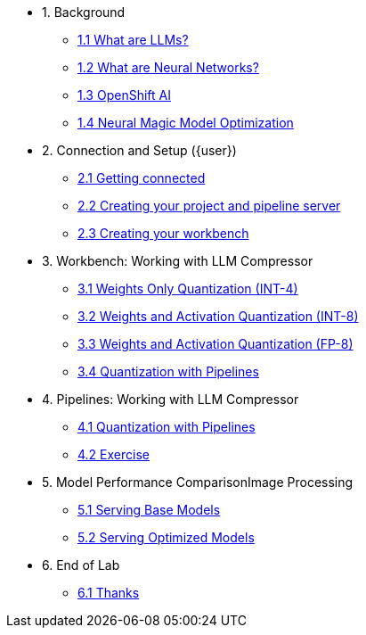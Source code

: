 * 1. Background
** xref:01-01-setting-stage.adoc[1.1 What are LLMs?]
** xref:01-02-current-process.adoc[1.2 What are Neural Networks?]
** xref:01-03-proposed-improvements.adoc[1.3 OpenShift AI]
** xref:01-04-examples-from-prototype.adoc[1.4 Neural Magic Model Optimization]

* 2. Connection and Setup ({user})
** xref:02-01-getting-connected.adoc[2.1 Getting connected]
** xref:02-02-creating-project.adoc[2.2 Creating your project and pipeline server]
** xref:02-03-creating-workbench.adoc[2.3 Creating your workbench]

* 3. Workbench: Working with LLM Compressor
** xref:03-01-notebook-based-llm.adoc[3.1 Weights Only Quantization (INT-4)]
** xref:03-02-summarization.adoc[3.2 Weights and Activation Quantization (INT-8)]
** xref:03-03-information-extractions.adoc[3.3 Weights and Activation Quantization (FP-8)]
** xref:03-04-comparing-models.adoc[3.4 Quantization with Pipelines]

* 4. Pipelines: Working with LLM Compressor
** xref:03-04-comparing-models.adoc[4.1 Quantization with Pipelines]
** xref:03-04-comparing-models.adoc[4.2 Exercise]

* 5. Model Performance ComparisonImage Processing
** xref:04-01-over-approach.adoc[5.1 Serving Base Models]
** xref:04-02-car-recog.adoc[5.2 Serving Optimized Models]

* 6. End of Lab
** xref:07-01-end-of-lab.adoc[6.1 Thanks]
